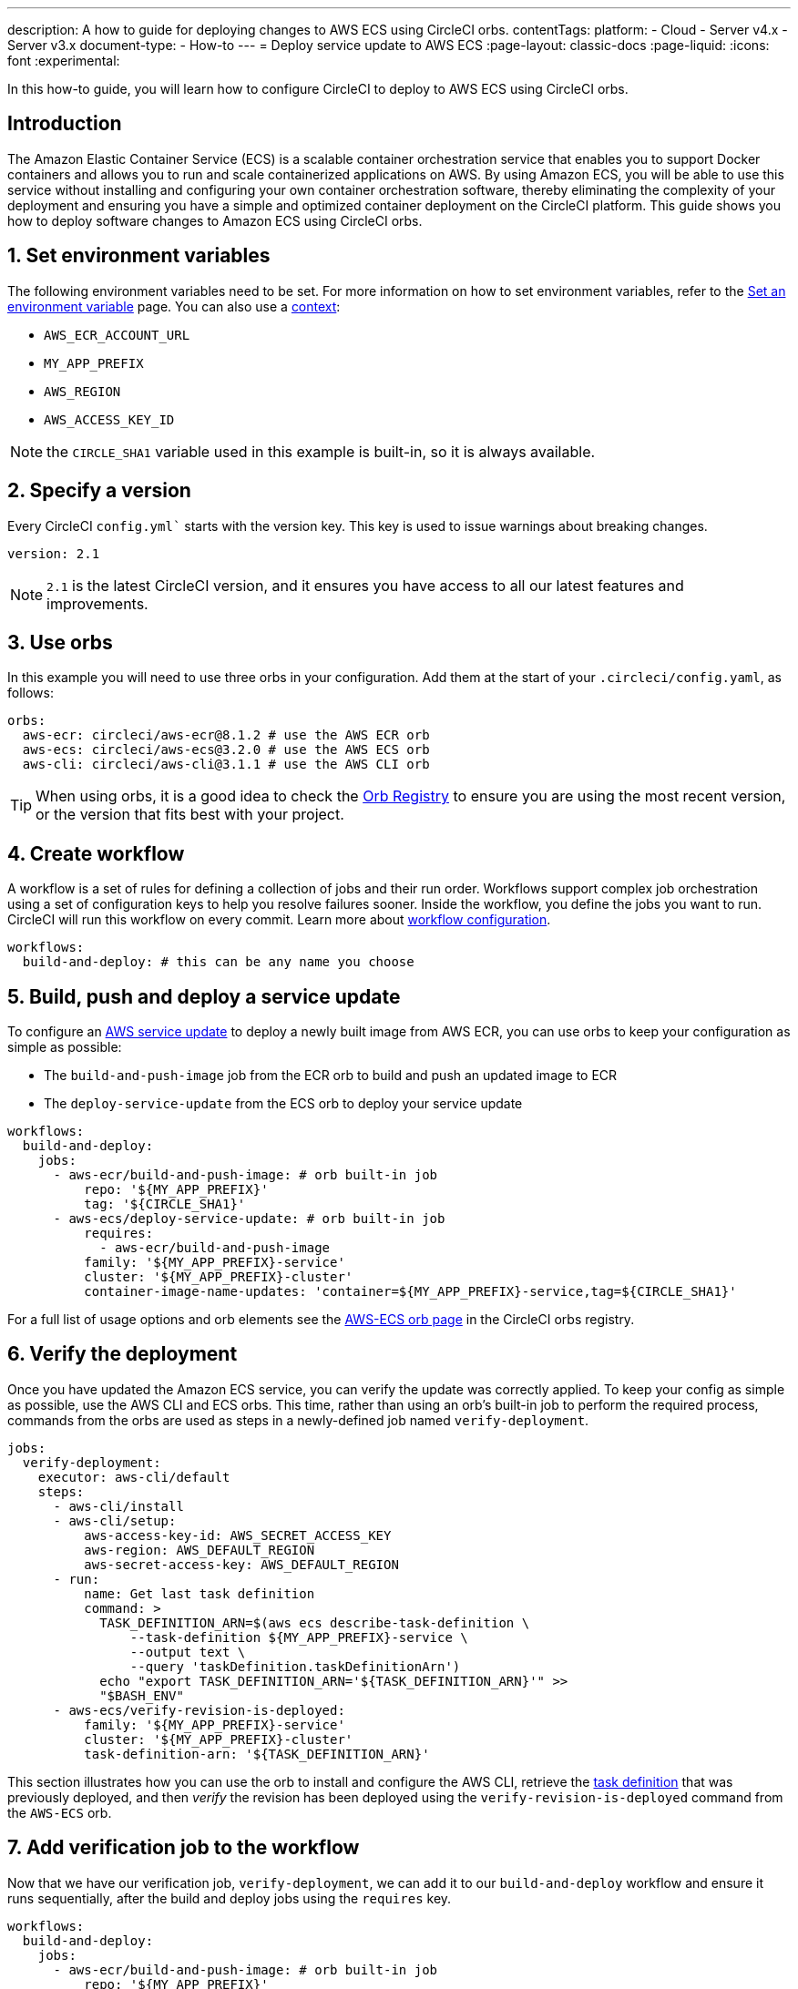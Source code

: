 ---
description: A how to guide for deploying changes to AWS ECS using CircleCI orbs.
contentTags:
  platform:
  - Cloud
  - Server v4.x
  - Server v3.x
document-type:
- How-to
---
= Deploy service update to AWS ECS
:page-layout: classic-docs
:page-liquid:
:icons: font
:experimental:

In this how-to guide, you will learn how to configure CircleCI to deploy to AWS ECS using CircleCI orbs.

[#introduction]
== Introduction

The Amazon Elastic Container Service (ECS) is a scalable container orchestration service that enables you to support Docker containers and allows you to run and scale containerized applications on AWS. By using Amazon ECS, you will be able to use this service without installing and configuring your own container orchestration software, thereby eliminating the complexity of your deployment and ensuring you have a simple and optimized container deployment on the CircleCI platform. This guide shows you how to deploy software changes to Amazon ECS using CircleCI orbs.

[#set-environment-variables]
== 1. Set environment variables

The following environment variables need to be set. For more information on how to set environment variables, refer to the xref:set-environment-variable#[Set an environment variable] page. You can also use a xref:contexts#[context]:

* `AWS_ECR_ACCOUNT_URL`
* `MY_APP_PREFIX`
* `AWS_REGION`
* `AWS_ACCESS_KEY_ID`

NOTE: the `CIRCLE_SHA1` variable used in this example is built-in, so it is always available.

[#specify-a-version]
== 2. Specify a version

Every CircleCI `config.yml`` starts with the version key. This key is used to issue warnings about breaking changes.

[source,yaml]
----
version: 2.1
----

NOTE: `2.1` is the latest CircleCI version, and it ensures you have access to all our latest features and improvements.

[#use-orbs]
== 3. Use orbs

In this example you will need to use three orbs in your configuration. Add them at the start of your `.circleci/config.yaml`, as follows:

[source,yaml]
----
orbs:
  aws-ecr: circleci/aws-ecr@8.1.2 # use the AWS ECR orb
  aws-ecs: circleci/aws-ecs@3.2.0 # use the AWS ECS orb
  aws-cli: circleci/aws-cli@3.1.1 # use the AWS CLI orb
----

TIP: When using orbs, it is a good idea to check the link:https://circleci.com/developer/orbs[Orb Registry] to ensure you are using the most recent version, or the version that fits best with your project.

[#create-workflow]
== 4. Create workflow

A workflow is a set of rules for defining a collection of jobs and their run order. Workflows support complex job orchestration using a set of configuration keys to help you resolve failures sooner. Inside the workflow, you define the jobs you want to run. CircleCI will run this workflow on every commit. Learn more about xref:configuration-reference#workflows[workflow configuration].

[source,yaml]
----
workflows:
  build-and-deploy: # this can be any name you choose
----

[#build-push-and-deploy-a-service-update]]
== 5. Build, push and deploy a service update

To configure an link:https://docs.aws.amazon.com/AmazonECS/latest/developerguide/update-service.html[AWS service update] to deploy a newly built image from AWS ECR, you can use orbs to keep your configuration as simple as possible:

* The `build-and-push-image` job from the ECR orb to build and push an updated image to ECR
* The `deploy-service-update` from the ECS orb to deploy your service update

[source,yaml]
----
workflows:
  build-and-deploy:
    jobs:
      - aws-ecr/build-and-push-image: # orb built-in job
          repo: '${MY_APP_PREFIX}'
          tag: '${CIRCLE_SHA1}'
      - aws-ecs/deploy-service-update: # orb built-in job
          requires:
            - aws-ecr/build-and-push-image
          family: '${MY_APP_PREFIX}-service'
          cluster: '${MY_APP_PREFIX}-cluster'
          container-image-name-updates: 'container=${MY_APP_PREFIX}-service,tag=${CIRCLE_SHA1}'
----

For a full list of usage options and orb elements see the link:https://circleci.com/developer/orbs/orb/circleci/aws-ecs[AWS-ECS orb page] in the CircleCI orbs registry.

[#verify-the-deployment]
== 6. Verify the deployment

Once you have updated the Amazon ECS service, you can verify the update was correctly applied. To keep your config as simple as possible, use the AWS CLI and ECS orbs. This time, rather than using an orb's built-in job to perform the required process, commands from the orbs are used as steps in a newly-defined job named `verify-deployment`.

[source,yaml]
----
jobs:
  verify-deployment:
    executor: aws-cli/default
    steps:
      - aws-cli/install
      - aws-cli/setup:
          aws-access-key-id: AWS_SECRET_ACCESS_KEY
          aws-region: AWS_DEFAULT_REGION
          aws-secret-access-key: AWS_DEFAULT_REGION
      - run:
          name: Get last task definition
          command: >
            TASK_DEFINITION_ARN=$(aws ecs describe-task-definition \
                --task-definition ${MY_APP_PREFIX}-service \
                --output text \
                --query 'taskDefinition.taskDefinitionArn')
            echo "export TASK_DEFINITION_ARN='${TASK_DEFINITION_ARN}'" >>
            "$BASH_ENV"
      - aws-ecs/verify-revision-is-deployed:
          family: '${MY_APP_PREFIX}-service'
          cluster: '${MY_APP_PREFIX}-cluster'
          task-definition-arn: '${TASK_DEFINITION_ARN}'
----

This section illustrates how you can use the orb to install and configure the AWS CLI, retrieve the link:https://docs.aws.amazon.com/AmazonECS/latest/developerguide/task_definitions.html[task definition] that was previously deployed, and then _verify_ the revision has been deployed using the `verify-revision-is-deployed` command from the `AWS-ECS` orb.

[#add-verification-job-to-the-workflow]
== 7. Add verification job to the workflow

Now that we have our verification job, `verify-deployment`, we can add it to our `build-and-deploy` workflow and ensure it runs sequentially, after the build and deploy jobs using the `requires` key.

[source,yaml]
----
workflows:
  build-and-deploy:
    jobs:
      - aws-ecr/build-and-push-image: # orb built-in job
          repo: '${MY_APP_PREFIX}'
          tag: '${CIRCLE_SHA1}'
      - aws-ecs/deploy-service-update: # orb built-in job
          requires:
            - aws-ecr/build-and-push-image
          family: '${MY_APP_PREFIX}-service'
          cluster: '${MY_APP_PREFIX}-cluster'
          container-image-name-updates: 'container=${MY_APP_PREFIX}-service,tag=${CIRCLE_SHA1}'
      - verify-deployment:
          requires:
            - aws-ecs/deploy-service-update
----

[#full-config]
== Full config.yml

[source,yaml]
----
version: 2.1 # 2.1 config required to use orbs

orbs:
  aws-ecr: circleci/aws-ecr@8.1.2 # use the AWS ECR orb
  aws-ecs: circleci/aws-ecs@3.2.0 # use the AWS ECS orb
  aws-cli: circleci/aws-cli@3.1.1 # use the AWS CLI orb

jobs:
  verify-deployment:
    executor: aws-cli/default
    steps:
      - aws-cli/install
      - aws-cli/setup:
          aws-access-key-id: AWS_SECRET_ACCESS_KEY
          aws-region: AWS_DEFAULT_REGION
          aws-secret-access-key: AWS_DEFAULT_REGION
      - run:
          name: Get last task definition
          command: >
            TASK_DEFINITION_ARN=$(aws ecs describe-task-definition \
                --task-definition ${MY_APP_PREFIX}-service \
                --output text \
                --query 'taskDefinition.taskDefinitionArn')
            echo "export TASK_DEFINITION_ARN='${TASK_DEFINITION_ARN}'" >>
            "$BASH_ENV"
      - aws-ecs/verify-revision-is-deployed:
          family: '${MY_APP_PREFIX}-service'
          cluster: '${MY_APP_PREFIX}-cluster'
          task-definition-arn: '${TASK_DEFINITION_ARN}'

workflows:
  build-and-deploy:
    jobs:
      - aws-ecr/build-and-push-image: # orb built-in job
          repo: '${MY_APP_PREFIX}'
          tag: '${CIRCLE_SHA1}'
      - aws-ecs/deploy-service-update: # orb built-in job
          requires:
            - aws-ecr/build-and-push-image
          family: '${MY_APP_PREFIX}-service'
          cluster: '${MY_APP_PREFIX}-cluster'
          container-image-name-updates: 'container=${MY_APP_PREFIX}-service,tag=${CIRCLE_SHA1}'
      - verify-deployment:
          requires:
            - aws-ecs/deploy-service-update
----

[#next-steps]
== Next steps

* Find more detailed information in the CircleCI orb Registry for the CircleCI link:https://circleci.com/developer/orbs/orb/circleci/aws-ecs[AWS ECS] and link:https://circleci.com/developer/orbs/orb/circleci/aws-ecr[AWS ECR] orbs.
